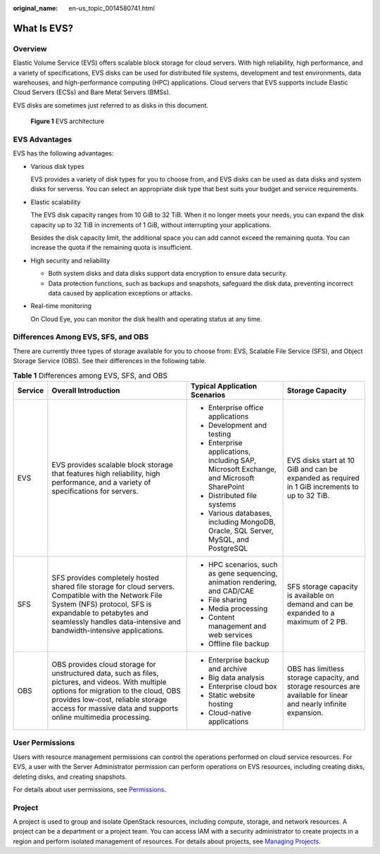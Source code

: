 :original_name: en-us_topic_0014580741.html

.. _en-us_topic_0014580741:

What Is EVS?
============

Overview
--------

Elastic Volume Service (EVS) offers scalable block storage for cloud servers. With high reliability, high performance, and a variety of specifications, EVS disks can be used for distributed file systems, development and test environments, data warehouses, and high-performance computing (HPC) applications. Cloud servers that EVS supports include Elastic Cloud Servers (ECSs) and Bare Metal Servers (BMSs).

EVS disks are sometimes just referred to as disks in this document.


.. figure:: /_static/images/en-us_image_0205523160.png
   :alt: **Figure 1** EVS architecture

   **Figure 1** EVS architecture

EVS Advantages
--------------

EVS has the following advantages:

-  Various disk types

   EVS provides a variety of disk types for you to choose from, and EVS disks can be used as data disks and system disks for serverss. You can select an appropriate disk type that best suits your budget and service requirements.

-  Elastic scalability

   The EVS disk capacity ranges from 10 GiB to 32 TiB. When it no longer meets your needs, you can expand the disk capacity up to 32 TiB in increments of 1 GiB, without interrupting your applications.

   Besides the disk capacity limit, the additional space you can add cannot exceed the remaining quota. You can increase the quota if the remaining quota is insufficient.

-  High security and reliability

   -  Both system disks and data disks support data encryption to ensure data security.
   -  Data protection functions, such as backups and snapshots, safeguard the disk data, preventing incorrect data caused by application exceptions or attacks.

-  Real-time monitoring

   On Cloud Eye, you can monitor the disk health and operating status at any time.

Differences Among EVS, SFS, and OBS
-----------------------------------

There are currently three types of storage available for you to choose from: EVS, Scalable File Service (SFS), and Object Storage Service (OBS). See their differences in the following table.

.. table:: **Table 1** Differences among EVS, SFS, and OBS

   +-----------------+-----------------------------------------------------------------------------------------------------------------------------------------------------------------------------------------------------------------------------------------------------+-----------------------------------------------------------------------------------------+-------------------------------------------------------------------------------------------------------------------+
   | Service         | Overall Introduction                                                                                                                                                                                                                                | Typical Application Scenarios                                                           | Storage Capacity                                                                                                  |
   +=================+=====================================================================================================================================================================================================================================================+=========================================================================================+===================================================================================================================+
   | EVS             | EVS provides scalable block storage that features high reliability, high performance, and a variety of specifications for servers.                                                                                                                  | -  Enterprise office applications                                                       | EVS disks start at 10 GiB and can be expanded as required in 1 GiB increments to up to 32 TiB.                    |
   |                 |                                                                                                                                                                                                                                                     | -  Development and testing                                                              |                                                                                                                   |
   |                 |                                                                                                                                                                                                                                                     | -  Enterprise applications, including SAP, Microsoft Exchange, and Microsoft SharePoint |                                                                                                                   |
   |                 |                                                                                                                                                                                                                                                     | -  Distributed file systems                                                             |                                                                                                                   |
   |                 |                                                                                                                                                                                                                                                     | -  Various databases, including MongoDB, Oracle, SQL Server, MySQL, and PostgreSQL      |                                                                                                                   |
   +-----------------+-----------------------------------------------------------------------------------------------------------------------------------------------------------------------------------------------------------------------------------------------------+-----------------------------------------------------------------------------------------+-------------------------------------------------------------------------------------------------------------------+
   | SFS             | SFS provides completely hosted shared file storage for cloud servers. Compatible with the Network File System (NFS) protocol, SFS is expandable to petabytes and seamlessly handles data-intensive and bandwidth-intensive applications.            | -  HPC scenarios, such as gene sequencing, animation rendering, and CAD/CAE             | SFS storage capacity is available on demand and can be expanded to a maximum of 2 PB.                             |
   |                 |                                                                                                                                                                                                                                                     | -  File sharing                                                                         |                                                                                                                   |
   |                 |                                                                                                                                                                                                                                                     | -  Media processing                                                                     |                                                                                                                   |
   |                 |                                                                                                                                                                                                                                                     | -  Content management and web services                                                  |                                                                                                                   |
   |                 |                                                                                                                                                                                                                                                     | -  Offline file backup                                                                  |                                                                                                                   |
   +-----------------+-----------------------------------------------------------------------------------------------------------------------------------------------------------------------------------------------------------------------------------------------------+-----------------------------------------------------------------------------------------+-------------------------------------------------------------------------------------------------------------------+
   | OBS             | OBS provides cloud storage for unstructured data, such as files, pictures, and videos. With multiple options for migration to the cloud, OBS provides low-cost, reliable storage access for massive data and supports online multimedia processing. | -  Enterprise backup and archive                                                        | OBS has limitless storage capacity, and storage resources are available for linear and nearly infinite expansion. |
   |                 |                                                                                                                                                                                                                                                     | -  Big data analysis                                                                    |                                                                                                                   |
   |                 |                                                                                                                                                                                                                                                     | -  Enterprise cloud box                                                                 |                                                                                                                   |
   |                 |                                                                                                                                                                                                                                                     | -  Static website hosting                                                               |                                                                                                                   |
   |                 |                                                                                                                                                                                                                                                     | -  Cloud-native applications                                                            |                                                                                                                   |
   +-----------------+-----------------------------------------------------------------------------------------------------------------------------------------------------------------------------------------------------------------------------------------------------+-----------------------------------------------------------------------------------------+-------------------------------------------------------------------------------------------------------------------+

User Permissions
----------------

Users with resource management permissions can control the operations performed on cloud service resources. For EVS, a user with the Server Administrator permission can perform operations on EVS resources, including creating disks, deleting disks, and creating snapshots.

For details about user permissions, see `Permissions <https://docs.otc.t-systems.com/en-us/permissions/index.html>`__.

Project
-------

A project is used to group and isolate OpenStack resources, including compute, storage, and network resources. A project can be a department or a project team. You can access IAM with a security administrator to create projects in a region and perform isolated management of resources. For details about projects, see `Managing Projects <https://docs.otc.t-systems.com/en-us/usermanual/iam/en-us_topic_0066738518.html>`__.
